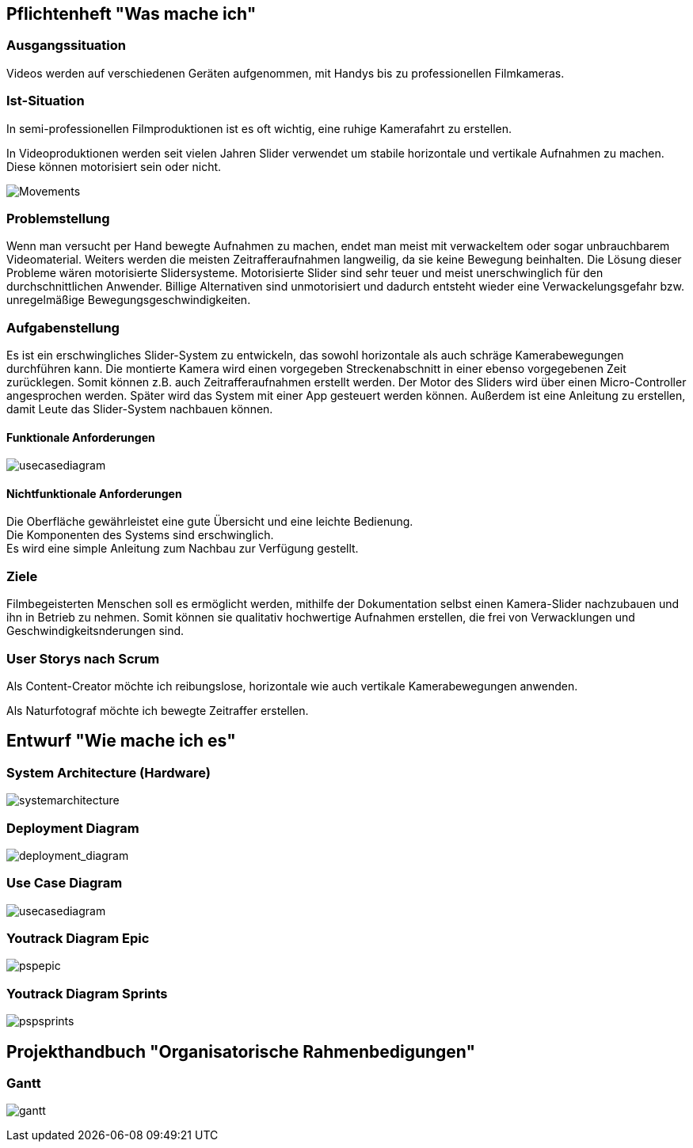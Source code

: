 == Pflichtenheft "Was mache ich"

=== Ausgangssituation

Videos werden auf verschiedenen Geräten aufgenommen, mit Handys bis zu professionellen Filmkameras.

=== Ist-Situation

In semi-professionellen Filmproduktionen ist es oft wichtig, eine 
ruhige Kamerafahrt zu erstellen.

In Videoproduktionen werden seit vielen Jahren Slider verwendet um
stabile horizontale und vertikale Aufnahmen zu machen. Diese können
motorisiert sein oder nicht.

image:../images/slides.png[Movements,title="Slides"]

=== Problemstellung

Wenn man versucht per Hand bewegte Aufnahmen zu machen, endet man meist mit verwackeltem oder sogar unbrauchbarem Videomaterial. Weiters werden die meisten Zeitrafferaufnahmen langweilig, da sie keine Bewegung beinhalten. Die Lösung dieser Probleme wären motorisierte Slidersysteme. Motorisierte Slider sind sehr teuer und meist unerschwinglich für den durchschnittlichen Anwender. Billige Alternativen sind unmotorisiert und dadurch entsteht wieder eine Verwackelungsgefahr bzw. unregelmäßige Bewegungsgeschwindigkeiten.

=== Aufgabenstellung

Es ist ein erschwingliches Slider-System zu entwickeln, das sowohl horizontale als auch schräge Kamerabewegungen durchführen kann. Die montierte Kamera wird einen vorgegeben Streckenabschnitt in einer ebenso vorgegebenen Zeit zurücklegen. Somit können z.B. auch Zeitrafferaufnahmen erstellt werden. Der Motor des Sliders wird über einen Micro-Controller angesprochen werden. Später wird das System mit einer App gesteuert werden können. Außerdem ist eine Anleitung zu erstellen, damit Leute das Slider-System nachbauen können.

==== Funktionale Anforderungen

image:../images/UCD_V3.png[usecasediagram]

==== Nichtfunktionale Anforderungen

Die Oberfläche gewährleistet eine gute Übersicht und eine leichte Bedienung. +
Die Komponenten des Systems sind erschwinglich. +
Es wird eine simple Anleitung zum Nachbau zur Verfügung gestellt.

=== Ziele

Filmbegeisterten Menschen soll es ermöglicht werden, mithilfe der Dokumentation selbst einen Kamera-Slider nachzubauen und ihn in Betrieb zu nehmen. Somit können sie qualitativ hochwertige Aufnahmen erstellen, die frei von Verwacklungen und Geschwindigkeitsnderungen sind.

=== User Storys nach Scrum

Als Content-Creator möchte ich reibungslose, horizontale wie auch
vertikale Kamerabewegungen anwenden.

Als Naturfotograf möchte ich bewegte Zeitraffer erstellen.


== Entwurf "Wie mache ich es"

=== System Architecture (Hardware)

image:../images/SysArc.png[systemarchitecture]

=== Deployment Diagram

image:./images/deploymentd.png[deployment_diagram]

=== Use Case Diagram

image:../images/UCD_V3.png[usecasediagram]

=== Youtrack Diagram Epic

image:../images/psp3.png[pspepic]

=== Youtrack Diagram Sprints
image:../images/psp4.png[pspsprints]


== Projekthandbuch "Organisatorische Rahmenbedigungen"

=== Gantt
image:../images/gantt.png[gantt]
